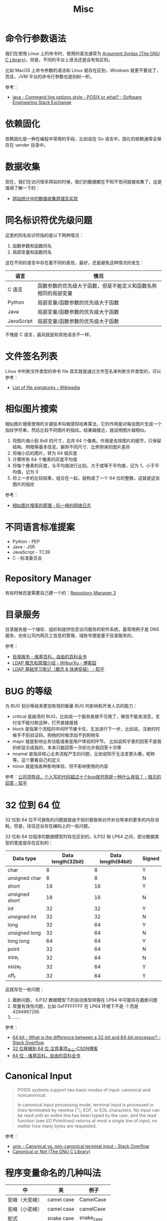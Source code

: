 #+TITLE:      Misc

* 目录                                                    :TOC_4_gh:noexport:
- [[#命令行参数语法][命令行参数语法]]
- [[#依赖固化][依赖固化]]
- [[#数据收集][数据收集]]
- [[#同名标识符优先级问题][同名标识符优先级问题]]
- [[#文件签名列表][文件签名列表]]
- [[#相似图片搜索][相似图片搜索]]
- [[#不同语言标准提案][不同语言标准提案]]
- [[#repository-manager][Repository Manager]]
- [[#目录服务][目录服务]]
- [[#bug-的等级][BUG 的等级]]
- [[#32-位到-64-位][32 位到 64 位]]
- [[#canonical-input][Canonical Input]]
- [[#程序变量命名的几种叫法][程序变量命名的几种叫法]]

* 命令行参数语法
  我们在使用 Linux 上的命令时，使用的语法通常为 [[https://www.gnu.org/software/libc/manual/html_node/Argument-Syntax.html][Argument Syntax (The GNU C Library)]]，但是，不同的平台上语法还是会有些区别。

  比如 MacOS 上命令参数的语法和 Linux 就存在区别，Windows 就更不要说了，而且，JVM 平台的命令行参数也是别树一帜。

  参考：
  + [[https://softwareengineering.stackexchange.com/a/70485][java - Command line options style - POSIX or what? - Software Engineering Stack Exchange]]

* 依赖固化
  依赖固化是一种在编程中常用的手段，比如说在 Go 语言中，固化的依赖通常会保存在 vender 目录中。

* 数据收集
  现在，我们在访问很多网站的时候，我们的数据都在不知不觉间就被收集了，这是值得了解一下的：
  + [[http://blog.codinglabs.org/articles/how-web-analytics-data-collection-system-work.html][网站统计中的数据收集原理及实现]]

* 同名标识符优先级问题
  这里的同名标识符指的是以下两种情况：
  1. 函数参数和函数同名
  2. 局部变量和函数同名

  这在不同的语言中存在着不同的表现，最好，还是避免这种情况的发生：
  |------------+----------------------------------------------------------------|
  | 语言       | 情况                                                           |
  |------------+----------------------------------------------------------------|
  | C 语言     | 函数参数的优先级大于函数，但是不能定义和函数名称相同的局部变量 |
  | Python     | 局部变量/函数参数的优先级大于函数                              |
  | Java       | 局部变量/函数参数的优先级大于函数                              |
  | JavaScript | 局部变量/函数参数的优先级大于函数                              |
  |------------+----------------------------------------------------------------|

  不愧是 C 语言，画风就是和其他语言不一样。

* 文件签名列表
  Linux 中判断文件类型的命令 file 其实就是通过文件签名来判断文件类型的，可以参考：
  + [[https://en.wikipedia.org/wiki/List_of_file_signatures][List of file signatures - Wikipedia]]

* 相似图片搜索
  相似图片搜索使用的关键技术叫做感知哈希算法，它的作用是对每张图片生成一个指纹字符串，然后比较不同图片的指纹。结果越接近，就说明图片越相似。
  1. 将图片缩小到 8x8 的尺寸，总共 64 个像素。作用是去除图片的细节，只保留结构、明暗等基本信息，摒弃不同尺寸、比例带来的图片差异
  2. 将缩小后的图片，转为 64 级灰度
  3. 计算所有 64 个像素的灰度平均值
  4. 将每个像素的灰度，与平均值进行比较。大于或等于平均值，记为 1，小于平均值，记为 0
  5. 将上一步的比较结果，组合在一起，就构成了一个 64 位的整数，这就是这张图片的指纹
     
  参考：
  + [[http://www.ruanyifeng.com/blog/2011/07/principle_of_similar_image_search.html][相似图片搜索的原理 - 阮一峰的网络日志]]

* 不同语言标准提案
  + Python - PEP
  + Java - JSR
  + JavaScript - TC39
  + C - 标准委员会

* Repository Manager  
  有些时候还是需要自己建一个的：[[https://help.sonatype.com/repomanager3][Repository Manager 3]]

* 目录服务
  目录服务是一个储存、组织和提供信息访问服务的软件系统，最常用例子是 DNS 服务，也有公司内网员工信息的管理，域账号便是基于目录服务的。

  参考：
  + [[https://zh.wikipedia.org/wiki/%E7%9B%AE%E5%BD%95%E6%9C%8D%E5%8A%A1][目录服务 - 维基百科，自由的百科全书]]
  + [[https://www.cnblogs.com/wilburxu/p/9174353.html][LDAP 概念和原理介绍 - WilburXu - 博客园]]
  + [[https://zhuanlan.zhihu.com/p/32732045][LDAP 基础学习笔记（概念 & 快速安装） - 知乎]]

* BUG 的等级
  为 BUG 划分等级来更加有效的衡量 BUG 的影响和开发人员的能力：
  + critical 是崩溃的 BUG，比如说一个服务直接不可用了，微信不能发消息，支付宝不能付款这种，打开直接报错
  + block 是指某个流程的中间环节被卡住，无法进行下一步，比如说，注册的时候手不到验证码，购物的时候添加不到购物车
  + major 就是影响业务功能或者是用户体验的环节。 比如说知乎里的回答不是我的却显示成我的，本来只能回答一次却允许我回答十次等
  + noamal 是指非核心业务流程产生的问题，比如说知乎无法变更头像，昵称等。这个要看自己的定义
  + minor 就是指各种影响体验，但不影响使用的内容
    
  参考：[[https://www.zhihu.com/question/348196899/answer/842222196][公司领导说，个人写的代码超过十个bug就开除是一种什么体验？ - 暗灭的回答 - 知乎]]

* 32 位到 64 位
  32 位到 64 位不可避免的问题就是由于指针膨胀和对齐补白带来的更多的内存消耗，但是，往往还会存在编码上的一些问题。

  32 位和 64 位程序的数据模型时存在区别的，ILP32 和 LP64 之间，部分数据类型的宽度是存在区别的：
  |----------------+--------------------+--------------------+--------|
  | Data type      | Data length(32bit) | Data length(64bit) | Signed |
  |----------------+--------------------+--------------------+--------|
  | char           |                  8 |                  8 | Y      |
  | unsigned char  |                  8 |                  8 | N      |
  | short          |                 16 |                 16 | Y      |
  | unsigned short |                 16 |                 16 | N      |
  | int            |                 32 |                 32 | Y      |
  | unsigned int   |                 32 |                 32 | N      |
  | long           |                 32 |                 64 | Y      |
  | unsigned long  |                 32 |                 64 | N      |
  | long long      |                 64 |                 64 | Y      |
  | point          |                 32 |                 64 | N      |
  | size_t         |                 32 |                 64 | N      |
  | ssize_t        |                 32 |                 64 | Y      |
  | off_t          |                 32 |                 64 | Y      |
  |----------------+--------------------+--------------------+--------|

  这就存在一些问题：
  1. 截断问题， ILP32 数据模型下的自动类型转换在 LP64 中可能存在截断问题
  2. 常量有效性问题，比如 0xFFFFFFFF 在 LP64 环境下不是 -1 而是 4294967295
  3. ……

  参考：
  + [[https://stackoverflow.com/questions/4552905/what-is-the-difference-between-a-32-bit-and-64-bit-processor][64 bit - What is the difference between a 32-bit and 64-bit processor? - Stack Overflow]]
  + [[https://blog.csdn.net/w174504744/article/details/8678045][32 位移植到 64 位 注意事项_开心-CSDN博客]]
  + [[https://zh.wikipedia.org/wiki/64%E4%BD%8D%E5%85%83#%E8%BB%9F%E9%AB%94%E7%9A%84%E5%8F%AF%E7%94%A8%E6%80%A7][64 位 - 维基百科，自由的百科全书]]

* Canonical Input
  #+begin_quote
  POSIX systems support two basic modes of input: canonical and noncanonical.

  In canonical input processing mode, terminal input is processed in lines terminated by newline ('\n'), EOF, or EOL characters.
  No input can be read until an entire line has been typed by the user, and the read function (see I/O Primitives) returns at
  most a single line of input, no matter how many bytes are requested.
  #+end_quote

  参考：
  + [[https://stackoverflow.com/questions/358342/canonical-vs-non-canonical-terminal-input][unix - Canonical vs. non-canonical terminal input - Stack Overflow]]
  + [[https://www.gnu.org/software/libc/manual/html_node/Canonical-or-Not.html][Canonical or Not (The GNU C Library)]]

* 程序变量命名的几种叫法
  |----------------+------------+------------|
  | 中             | 英         | 例子       |
  |----------------+------------+------------|
  | 驼峰（大驼峰） | camel case | CamelCase  |
  | 驼峰（小驼峰） | camel case | camelCase  |
  | 蛇式           | snake case | snake_case |
  | 拷肉串式       | kebab case | kabab-case |
  |----------------+------------+------------|
  
